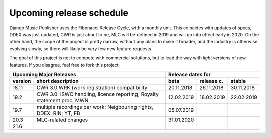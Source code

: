 Upcoming release schedule
++++++++++++++++++++++++++++++++++++++++++++++++++

Django Music Publisher uses the Fibonacci Release Cycle, with a monthly unit. This coincides with updates of specs, DDEX was just updated, CWR is just about to be, MLC will be defined in 2019 and will go into effect early in 2020. On the other hand, the scope of the project is pretty narrow, without any plans to make it broader, and the industry is otherwise evolving slowly, so there will likely be very few new feature requests.

The goal of this project is not to compete with commercial solutions, but to lead the way with *light versions* of new features. If you disagree, feel free to fork this project.

=======  ======================================================================  ==========  ==========  ==========
Upcoming Major Releases                                                                  Release dates for
-------------------------------------------------------------------------------  ----------------------------------
version  short description                                                       beta        release c.  stable 
=======  ======================================================================  ==========  ==========  ==========
18.11    CWR 3.0 WRK (work registration) compatibility                           20.11.2018  26.11.2018  30.11.2018
19.2     CWR 3.0: ISWC handling, licence reporting; Royalty statement proc, MWN  12.02.2019  18.02.2019  22.02.2019
19.7     multiple recordings per work; Neigbouring rights, DDEX: RIN; YT, FB     05.07.2019                        
20.3     MLC-related changes                                                     31.01.2020                        
21.6
=======  ======================================================================  ==========  ==========  ==========
